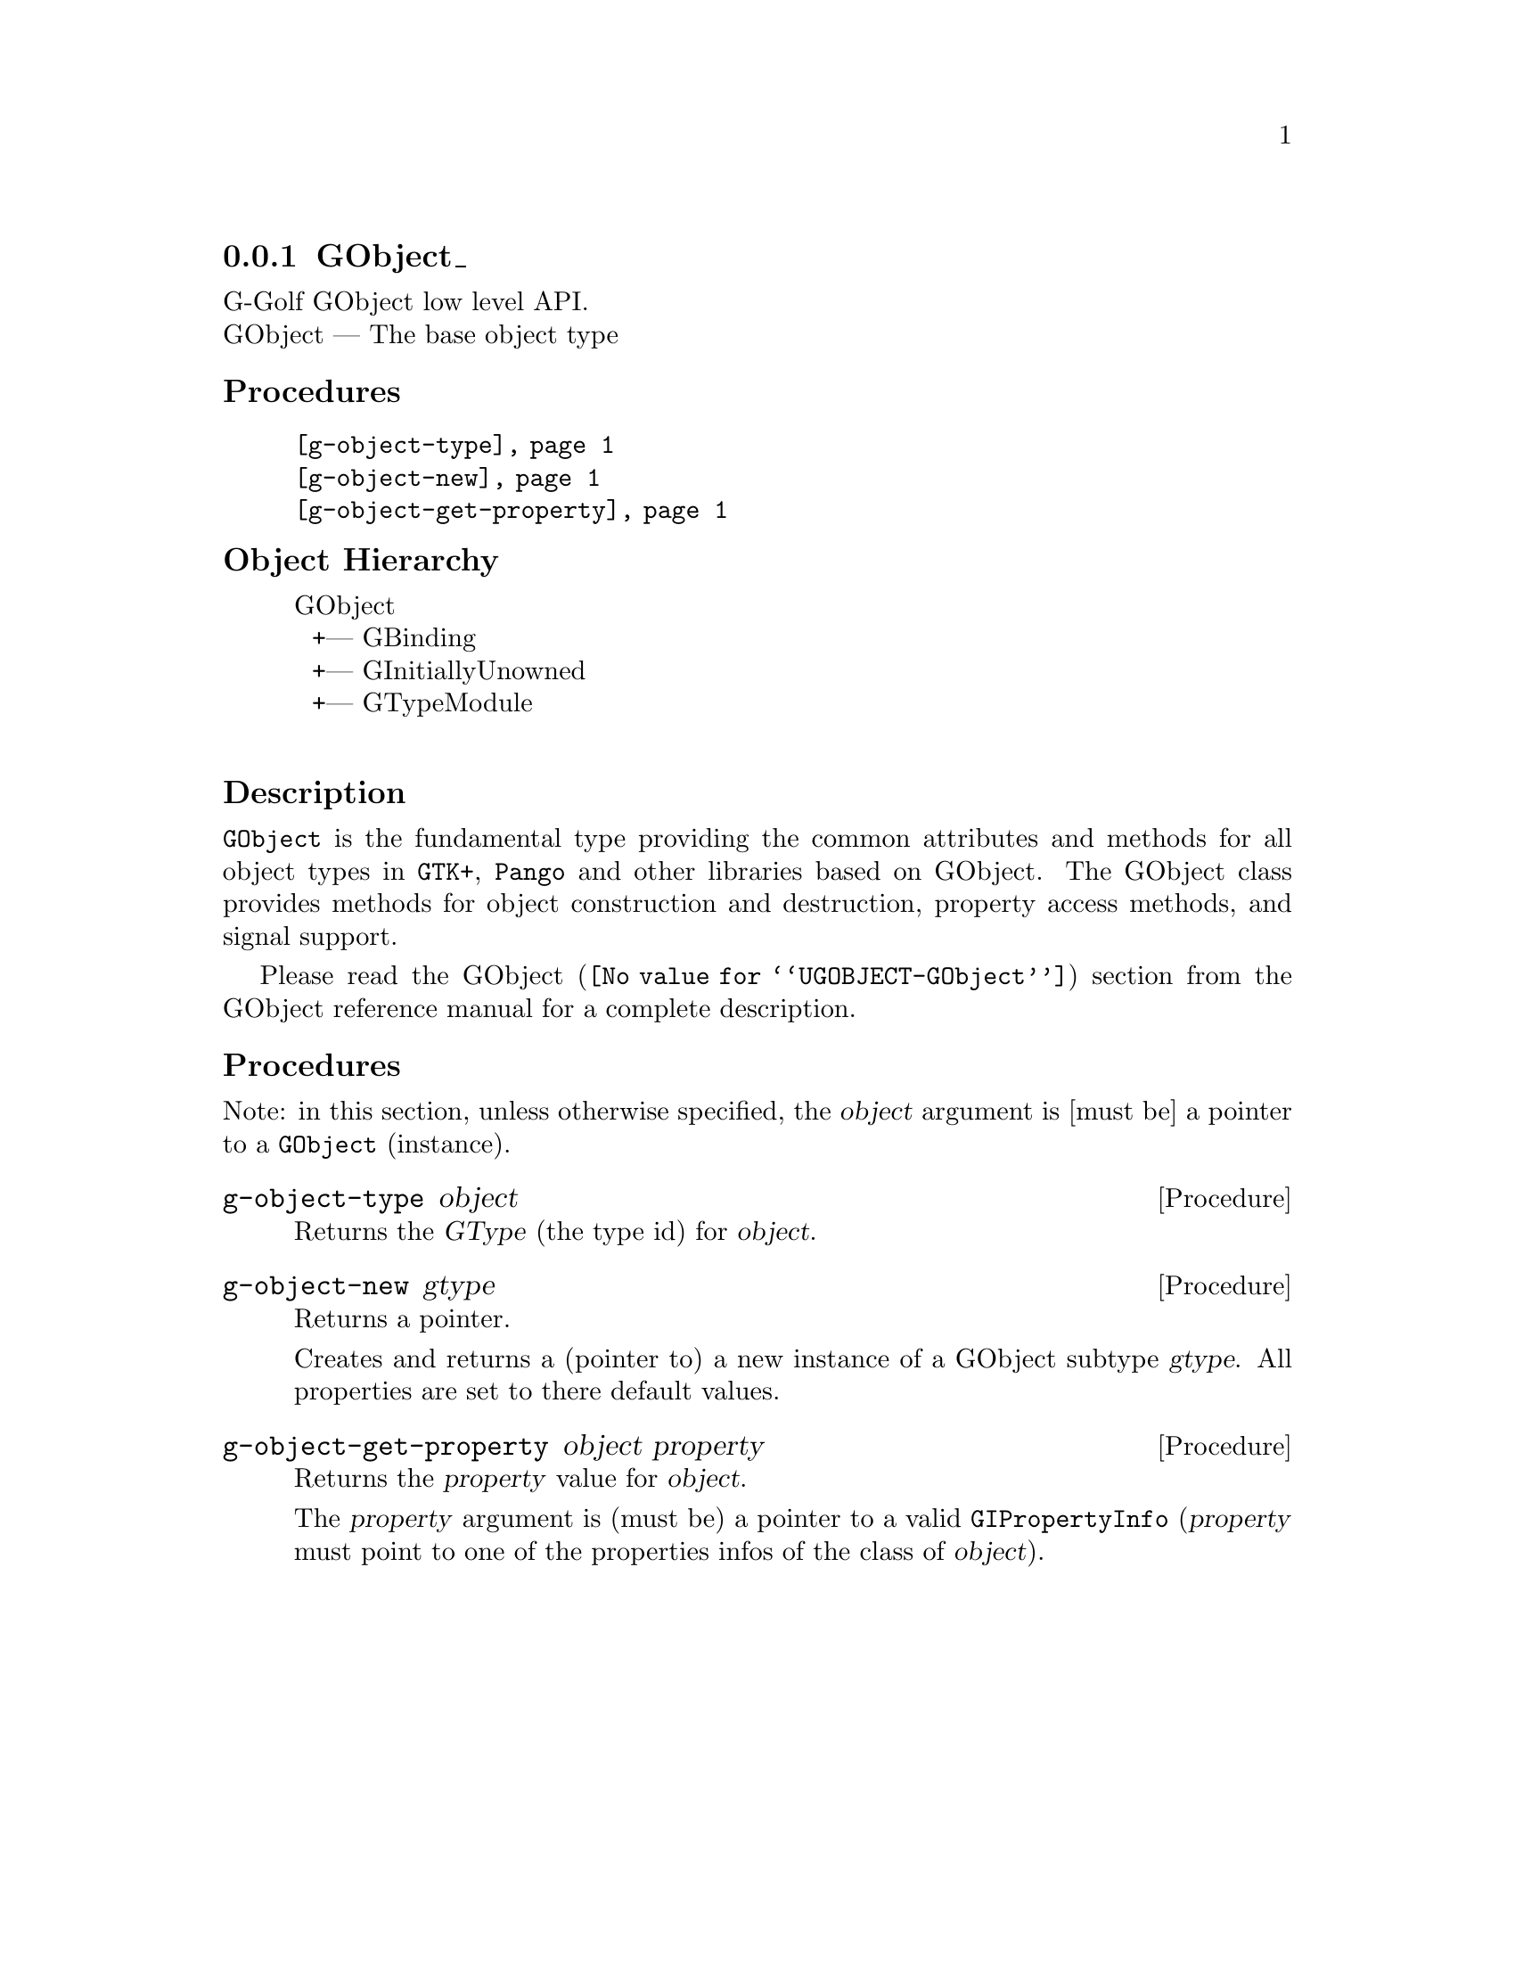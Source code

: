 @c -*-texinfo-*-
@c This is part of the GNU G-Golf Reference Manual.
@c Copyright (C) 2016 - 2018 Free Software Foundation, Inc.
@c See the file g-golf.texi for copying conditions.


@node GObject_
@subsection GObject_

G-Golf GObject low level API.@*
GObject — The base object type


@subheading Procedures

@indentedblock
@table @code
@item @ref{g-object-type}
@item @ref{g-object-new}
@item @ref{g-object-get-property}
@end table
@end indentedblock


@c @subheading Types and Values

@c @indentedblock
@c @table @code
@c @item @ref{%g-type-fundamental-flags}
@c @end table
@c @end indentedblock


@subheading Object Hierarchy

@indentedblock
GObject           	       @*
@ @ +--- GBinding	       @*
@ @ +--- GInitiallyUnowned     @*
@ @ +--- GTypeModule	       @*
@end indentedblock


@subheading Description

@code{GObject} is the fundamental type providing the common attributes
and methods for all object types in @code{GTK+}, @code{Pango} and other
libraries based on GObject. The GObject class provides methods for
object construction and destruction, property access methods, and signal
support.

Please read the @uref{@value{UGOBJECT-GObject}, GObject} section from
the GObject reference manual for a complete description.


@subheading Procedures

Note: in this section, unless otherwise specified, the @var{object}
argument is [must be] a pointer to a @code{GObject} (instance).


@anchor{g-object-type}
@deffn Procedure g-object-type object

Returns the @var{GType} (the type id) for @var{object}.
@end deffn


@anchor{g-object-new}
@deffn Procedure g-object-new gtype

Returns a pointer.

Creates and returns a (pointer to) a new instance of a GObject subtype
@var{gtype}.  All properties are set to there default values.
@end deffn


@anchor{g-object-get-property}
@deffn Procedure g-object-get-property object property

Returns the @var{property} value for @var{object}.

The @var{property} argument is (must be) a pointer to a valid
@code{GIPropertyInfo} (@var{property} must point to one of the
properties infos of the class of @var{object}).
@end deffn


@c @subheading Types and Values
